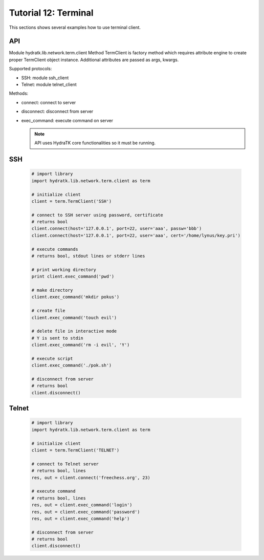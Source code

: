 .. _tutor_network_tut12_term:

Tutorial 12: Terminal
=====================

This sections shows several examples how to use terminal client.

API
^^^

Module hydratk.lib.network.term.client
Method TermClient is factory method which requires attribute engine to create 
proper TermClient object instance. Additional attributes are passed as args, kwargs.

Supported protocols:

* SSH: module ssh_client
* Telnet: module telnet_client

Methods:

* connect: connect to server
* disconnect: disconnect from server
* exec_command: execute command on server

  .. note::
   
     API uses HydraTK core functionalities so it must be running.

SSH
^^^

  .. code-block:: python
  
     # import library
     import hydratk.lib.network.term.client as term
    
     # initialize client
     client = term.TermClient('SSH')
     
     # connect to SSH server using password, certificate
     # returns bool
     client.connect(host='127.0.0.1', port=22, user='aaa', passw='bbb')
     client.connect(host='127.0.0.1', port=22, user='aaa', cert='/home/lynus/key.pri')   
     
     # execute commands
     # returns bool, stdout lines or stderr lines
     
     # print working directory
     print client.exec_command('pwd')
     
     # make directory
     client.exec_command('mkdir pokus')
     
     # create file
     client.exec_command('touch evil')
     
     # delete file in interactive mode
     # Y is sent to stdin
     client.exec_command('rm -i evil', 'Y')
     
     # execute script
     client.exec_command('./pok.sh')
     
     # disconnect from server
     # returns bool
     client.disconnect() 
     
Telnet
^^^^^^

  .. code-block:: python
  
     # import library
     import hydratk.lib.network.term.client as term
    
     # initialize client
     client = term.TermClient('TELNET')
     
     # connect to Telnet server
     # returns bool, lines
     res, out = client.connect('freechess.org', 23)   
     
     # execute command
     # returns bool, lines
     res, out = client.exec_command('login')
     res, out = client.exec_command('password')
     res, out = client.exec_command('help')
     
     # disconnect from server
     # returns bool
     client.disconnect()      